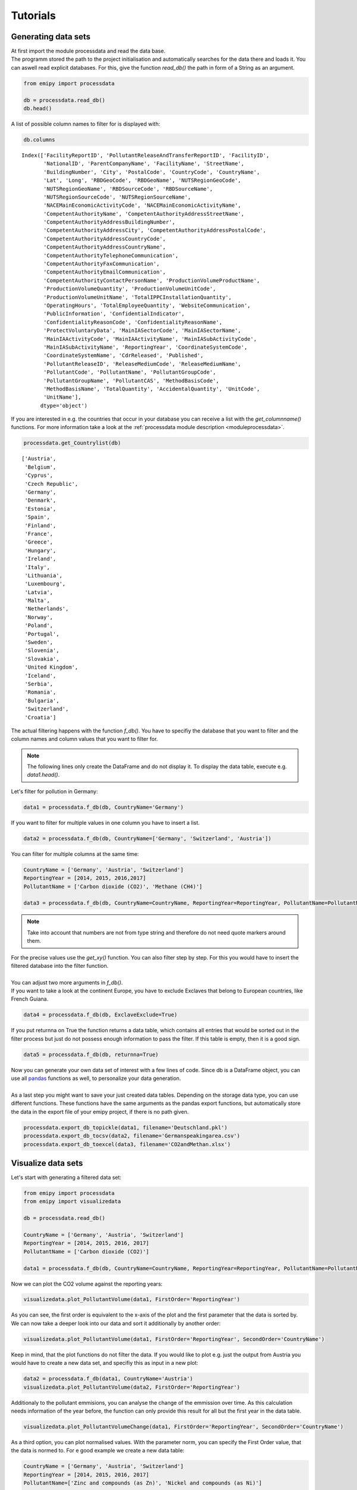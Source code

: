 Tutorials
=========

Generating data sets
--------------------

| At first import the module processdata and read the data base.
| The programm stored the path to the project initialisation and automatically searches for the data there and loads it. You can aswell read explicit databases. For this, give the function `read_db()` the path in form of a String as an argument.

.. code-block:: python

    from emipy import processdata

    db = processdata.read_db()
    db.head()

.. raw:: html

    <div style="overflow-x:auto;">
    <style scoped>
        .dataframe tbody tr th:only-of-type {
            vertical-align: middle;
        }
    
        .dataframe tbody tr th {
            vertical-align: top;
        }
    
        .dataframe thead th {
            text-align: right;
        }
    </style>
    <table border="1" class="dataframe">
      <thead>
        <tr style="text-align: right;">
          <th></th>
          <th>FacilityReportID</th>
          <th>PollutantReleaseAndTransferReportID</th>
          <th>FacilityID</th>
          <th>NationalID</th>
          <th>ParentCompanyName</th>
          <th>FacilityName</th>
          <th>StreetName</th>
          <th>BuildingNumber</th>
          <th>City</th>
          <th>PostalCode</th>
          <th>...</th>
          <th>PollutantName</th>
          <th>PollutantGroupCode</th>
          <th>PollutantGroupName</th>
          <th>PollutantCAS</th>
          <th>MethodBasisCode</th>
          <th>MethodBasisName</th>
          <th>TotalQuantity</th>
          <th>AccidentalQuantity</th>
          <th>UnitCode</th>
          <th>UnitName</th>
        </tr>
      </thead>
      <tbody>
        <tr>
          <th>0</th>
          <td>1856</td>
          <td>1</td>
          <td>5763</td>
          <td>1013410312</td>
          <td>Lenzing AG</td>
          <td>Lenzing AG</td>
          <td>Werkstraße 1</td>
          <td>NaN</td>
          <td>Lenzing</td>
          <td>4860</td>
          <td>...</td>
          <td>Particulate matter (PM10)</td>
          <td>INORG</td>
          <td>Inorganic substances</td>
          <td>NaN</td>
          <td>E</td>
          <td>Estimated</td>
          <td>68200.0</td>
          <td>0.0</td>
          <td>KGM</td>
          <td>kilogram</td>
        </tr>
        <tr>
          <th>1</th>
          <td>1856</td>
          <td>1</td>
          <td>5763</td>
          <td>1013410312</td>
          <td>Lenzing AG</td>
          <td>Lenzing AG</td>
          <td>Werkstraße 1</td>
          <td>NaN</td>
          <td>Lenzing</td>
          <td>4860</td>
          <td>...</td>
          <td>Sulphur oxides (SOx/SO2)</td>
          <td>OTHGAS</td>
          <td>Other gases</td>
          <td>NaN</td>
          <td>M</td>
          <td>Measured</td>
          <td>420000.0</td>
          <td>0.0</td>
          <td>KGM</td>
          <td>kilogram</td>
        </tr>
        <tr>
          <th>2</th>
          <td>1856</td>
          <td>1</td>
          <td>5763</td>
          <td>1013410312</td>
          <td>Lenzing AG</td>
          <td>Lenzing AG</td>
          <td>Werkstraße 1</td>
          <td>NaN</td>
          <td>Lenzing</td>
          <td>4860</td>
          <td>...</td>
          <td>Carbon dioxide (CO2)</td>
          <td>GRHGAS</td>
          <td>Greenhouse gases</td>
          <td>124-38-9</td>
          <td>E</td>
          <td>Estimated</td>
          <td>182000000.0</td>
          <td>0.0</td>
          <td>KGM</td>
          <td>kilogram</td>
        </tr>
        <tr>
          <th>3</th>
          <td>1856</td>
          <td>1</td>
          <td>5763</td>
          <td>1013410312</td>
          <td>Lenzing AG</td>
          <td>Lenzing AG</td>
          <td>Werkstraße 1</td>
          <td>NaN</td>
          <td>Lenzing</td>
          <td>4860</td>
          <td>...</td>
          <td>Nitrogen oxides (NOx/NO2)</td>
          <td>OTHGAS</td>
          <td>Other gases</td>
          <td>NaN</td>
          <td>M</td>
          <td>Measured</td>
          <td>818000.0</td>
          <td>0.0</td>
          <td>KGM</td>
          <td>kilogram</td>
        </tr>
        <tr>
          <th>4</th>
          <td>1857</td>
          <td>1</td>
          <td>5764</td>
          <td>1013410313</td>
          <td>Lenzing AG</td>
          <td>Wasserreinhalteverband Lenzing - Lenzing AG</td>
          <td>Werkstraße 1</td>
          <td>NaN</td>
          <td>Lenzing</td>
          <td>4860</td>
          <td>...</td>
          <td>Zinc and compounds (as Zn)</td>
          <td>HEVMET</td>
          <td>Heavy metals</td>
          <td>NaN</td>
          <td>M</td>
          <td>Measured</td>
          <td>3210.0</td>
          <td>0.0</td>
          <td>KGM</td>
          <td>kilogram</td>
        </tr>
      </tbody>
    </table>
    <p>5 rows × 73 columns</p>
    </div>


| A list of possible column names to filter for is displayed with:

.. code-block:: python

    db.columns

.. parsed-literal::

    Index(['FacilityReportID', 'PollutantReleaseAndTransferReportID', 'FacilityID',
           'NationalID', 'ParentCompanyName', 'FacilityName', 'StreetName',
           'BuildingNumber', 'City', 'PostalCode', 'CountryCode', 'CountryName',
           'Lat', 'Long', 'RBDGeoCode', 'RBDGeoName', 'NUTSRegionGeoCode',
           'NUTSRegionGeoName', 'RBDSourceCode', 'RBDSourceName',
           'NUTSRegionSourceCode', 'NUTSRegionSourceName',
           'NACEMainEconomicActivityCode', 'NACEMainEconomicActivityName',
           'CompetentAuthorityName', 'CompetentAuthorityAddressStreetName',
           'CompetentAuthorityAddressBuildingNumber',
           'CompetentAuthorityAddressCity', 'CompetentAuthorityAddressPostalCode',
           'CompetentAuthorityAddressCountryCode',
           'CompetentAuthorityAddressCountryName',
           'CompetentAuthorityTelephoneCommunication',
           'CompetentAuthorityFaxCommunication',
           'CompetentAuthorityEmailCommunication',
           'CompetentAuthorityContactPersonName', 'ProductionVolumeProductName',
           'ProductionVolumeQuantity', 'ProductionVolumeUnitCode',
           'ProductionVolumeUnitName', 'TotalIPPCInstallationQuantity',
           'OperatingHours', 'TotalEmployeeQuantity', 'WebsiteCommunication',
           'PublicInformation', 'ConfidentialIndicator',
           'ConfidentialityReasonCode', 'ConfidentialityReasonName',
           'ProtectVoluntaryData', 'MainIASectorCode', 'MainIASectorName',
           'MainIAActivityCode', 'MainIAActivityName', 'MainIASubActivityCode',
           'MainIASubActivityName', 'ReportingYear', 'CoordinateSystemCode',
           'CoordinateSystemName', 'CdrReleased', 'Published',
           'PollutantReleaseID', 'ReleaseMediumCode', 'ReleaseMediumName',
           'PollutantCode', 'PollutantName', 'PollutantGroupCode',
           'PollutantGroupName', 'PollutantCAS', 'MethodBasisCode',
           'MethodBasisName', 'TotalQuantity', 'AccidentalQuantity', 'UnitCode',
           'UnitName'],
          dtype='object')


| If you are interested in e.g. the countries that occur in your database you can receive a list with the `get_columnname()` functions. For more information take a look at the :ref:`processdata module description <moduleprocessdata>`.

.. code-block:: python

    processdata.get_Countrylist(db)

.. parsed-literal::

    ['Austria',
     'Belgium',
     'Cyprus',
     'Czech Republic',
     'Germany',
     'Denmark',
     'Estonia',
     'Spain',
     'Finland',
     'France',
     'Greece',
     'Hungary',
     'Ireland',
     'Italy',
     'Lithuania',
     'Luxembourg',
     'Latvia',
     'Malta',
     'Netherlands',
     'Norway',
     'Poland',
     'Portugal',
     'Sweden',
     'Slovenia',
     'Slovakia',
     'United Kingdom',
     'Iceland',
     'Serbia',
     'Romania',
     'Bulgaria',
     'Switzerland',
     'Croatia']


| The actual filtering happens with the function `f_db()`. You have to specifiy the database that you want to filter and the column names and column values that you want to filter for.

.. note::

    The following lines only create the DataFrame and do not display it. To display the data table, execute e.g. `data1.head()`.

| Let's filter for pollution in Germany:

.. code-block:: python

    data1 = processdata.f_db(db, CountryName='Germany')

| If you want to filter for multiple values in one column you have to insert a list.


.. code-block:: python

    data2 = processdata.f_db(db, CountryName=['Germany', 'Switzerland', 'Austria'])

| You can filter for multiple columns at the same time:

.. code-block:: python

    CountryName = ['Germany', 'Austria', 'Switzerland']
    ReportingYear = [2014, 2015, 2016,2017]
    PollutantName = ['Carbon dioxide (CO2)', 'Methane (CH4)']

    data3 = processdata.f_db(db, CountryName=CountryName, ReportingYear=ReportingYear, PollutantName=PollutantName)

.. note::
    Take into account that numbers are not from type string and therefore do not need quote markers around them.

| For the precise values use the `get_xy()` function. You can also filter step by step. For this you would have to insert the filtered database into the filter function.
| 
| You can adjust two more arguments in `f_db()`.
| If you want to take a look at the continent Europe, you have to exclude Exclaves that belong to European countries, like French Guiana.

.. code-block:: python

    data4 = processdata.f_db(db, ExclaveExclude=True)

| If you put returnna on True the function returns a data table, which contains all entries that would be sorted out in the filter process but just do not possess enough information to pass the filter. If this table is empty, then it is a good sign.

.. code-block:: python

    data5 = processdata.f_db(db, returnna=True)

| Now you can generate your own data set of interest with a few lines of code. Since db is a DataFrame object, you can use all `pandas <https://pandas.pydata.org/docs/index.html>`_ functions as well, to personalize your data generation.
| 
| As a last step you might want to save your just created data tables. Depending on the storage data type, you can use different functions. These functions have the same arguments as the pandas export functions, but automatically store the data in the export file of your emipy project, if there is no path given.

.. code-block:: python

    processdata.export_db_topickle(data1, filename='Deutschland.pkl')
    processdata.export_db_tocsv(data2, filename='Germanspeakingarea.csv')
    processdata.export_db_toexcel(data3, filename='CO2andMethan.xlsx')


Visualize data sets
-------------------

| Let's start with generating a filtered data set:

.. code-block:: python

    from emipy import processdata
    from emipy import visualizedata

    db = processdata.read_db()

    CountryName = ['Germany', 'Austria', 'Switzerland']
    ReportingYear = [2014, 2015, 2016, 2017]
    PollutantName = ['Carbon dioxide (CO2)']

    data1 = processdata.f_db(db, CountryName=CountryName, ReportingYear=ReportingYear, PollutantName=PollutantName)

| Now we can plot the CO2 volume against the reporting years:

.. code-block:: python

    visualizedata.plot_PollutantVolume(data1, FirstOrder='ReportingYear')

.. image:: ./pictures/Tut2pic1.svg
    :width: 80%
    :align: center
    :alt: Tut2pic1isit?

| As you can see, the first order is equivalent to the x-axis of the plot and the first parameter that the data is sorted by.
| We can now take a deeper look into our data and sort it additionally by another order:

.. code-block:: python

    visualizedata.plot_PollutantVolume(data1, FirstOrder='ReportingYear', SecondOrder='CountryName')

.. image:: ./pictures/Tut2pic2.svg
    :width: 80%
    :align: center
    :height: 400px
    :alt: Tut2pic2

| Keep in mind, that the plot functions do not filter the data. If you would like to plot e.g. just the output from Austria you would have to create a new data set, and specifiy this as input in a new plot:

.. code-block:: python

    data2 = processdata.f_db(data1, CountryName='Austria')
    visualizedata.plot_PollutantVolume(data2, FirstOrder='ReportingYear')

.. image:: ./pictures/Tut2pic3.svg
    :width: 80%
    :align: center
    :height: 400px
    :alt: Tut2pic3

| Additionaly to the pollutant emmisions, you can analyse the change of the emmission over time. As this calculation needs information of the year before, the function can only provide this result for all but the first year in the data table.

.. code-block:: python

    visualizedata.plot_PollutantVolumeChange(data1, FirstOrder='ReportingYear', SecondOrder='CountryName')

.. image:: ./pictures/Tut2pic4.svg
    :width: 80%
    :align: center
    :height: 400px
    :alt: Tut2pic4

| As a third option, you can plot normalised values. With the parameter norm, you can specify the First Order value, that the data is normed to. For e good example we create a new data table:

.. code-block:: python

    CountryName = ['Germany', 'Austria', 'Switzerland']
    ReportingYear = [2014, 2015, 2016, 2017]
    PollutantName=['Zinc and compounds (as Zn)', 'Nickel and compounds (as Ni)']

    data2 = processdata.f_db(db,CountryName=CountryName, ReportingYear=ReportingYear, PollutantName=PollutantName)

    visualizedata.plot_PollutantVolume_rel(data2, FirstOrder='PollutantName', SecondOrder='ReportingYear')

.. image:: ./pictures/Tut2pic5.svg
    :width: 80%
    :align: center
    :height: 400px
    :alt: Tut2pic5

| If you want to customize the layout of the graphs, you can enter the known arguments of the `PyPlot package <https://matplotlib.org/3.1.1/tutorials/index.html>`_ into the functions. Since the functions return a matplotlib.axes object, you can access and modify the individual elements of the plots like in PyPlot.

.. code-block:: python

    import matplotlib.pyplot as plt

    fig1, fig1_axes = plt.subplots(2, 2)
    fig1_axes[0,0] = visualizedata.plot_PollutantVolume(data1, FirstOrder='ReportingYear', ax=fig1_axes[0,0])
    fig1_axes[1,0] = visualizedata.plot_PollutantVolume_rel(data1, FirstOrder='ReportingYear', ax=fig1_axes[1,0])
    fig1_axes[0,1] = visualizedata.plot_PollutantVolumeChange(data1, FirstOrder='ReportingYear', ax=fig1_axes[0,1])
    fig1_axes[1,1] = visualizedata.plot_PollutantVolume(data1, FirstOrder='ReportingYear', ax=fig1_axes[1,1], color='r')
    fig1_axes[0,0].set_xlabel('Year', fontsize=20)
    fig1.set_figheight(12)
    fig1.set_figwidth(15)
    fig1_axes[1,1].set(xlabel='Year', ylabel='Emission [kg]')
    plt.show()

.. image:: ./pictures/Tut2pic6.svg
    :width: 80%
    :align: center
    :height: 400px
    :alt: Tut2pic6

| As a last step you might want to save the plots you have created. This can be done with the `savefig()` function of PyPlot. Another method is to use the `export_fig()` function of emipy. This function will automatically save the function to the export folder of your emipy project. All selection arguments of the `savefig()` function are implemented.

.. code-block:: python

    visualizedata.export_fig(fig1, filename='CO2_Daten.png', dpi=80, bbox_inches=#tight')


Using map data
--------------

| The first thing that you will realise is, that there is not just one data set for the map like in the pollution data. There are different parameters that change the layout of the maps, therefore when reading the map data you can choose from these parameters. Nevertheless, there is a presetting, that gives you a map by the hand.  

.. code-block:: python

    from emipy import processdata
    from emipy import visualizedata
    mb = processdata.read_mb()
    mb.plot()

| Of special interest is the parameter "NUTS_LVL", which is the level of the NUTS-ID's which are the codes for categorized regions. See the `Eurostat <https://ec.europa.eu/eurostat/de/web/nuts/nuts-maps>`_ page for more information.  
| We start with the following set up:

.. code-block:: python

    NUTS_LVL = '1'
    Resolution = '01M'
    datatype = 'shp'
    projection = '4326'
    spatialtype = 'RG'
    m_year = '2021'

    mb = processdata.read_mb(Resolution=Resolution, spatialtype=spatialtype, NUTS_LVL=NUTS_LVL, m_year=m_year, projection=projection)
    mb.plot()

.. image:: ./pictures/Tut3pic1.svg
    :width: 80%
    :align: center
    :alt: Tut3pic1

| The filtering happens with the function f_mb(). Depending on the NUTS level, you can filter for countries or the corresponding NUTS-ID. Additionally, there is the argument ExclaveExclude which you can put on true to exclude the exclaves and map continental europe.  
| To map e.g. North Rhine-Westphalia you have to know, that the NUTS-ID is 'DEA' and can use it as a filter. You can look up the NUTS_ID' at the link above or take a look in the DataFrame mb.

.. code-block:: python

    mapdata1 = processdata.f_mb(mb, ExclaveExclude=True)
    mapdata1.plot()

.. image:: ./pictures/Tut3pic2.svg
    :width: 80%
    :align: center
    :alt: Tut3pic2

.. code-block:: python

    mapdata2 = processdata.f_mb(mb, CNTR_CODE='DE')
    mapdata2.plot()

.. image:: ./pictures/Tut3pic3.svg
    :width: 80%
    :align: center
    :alt: Tut3pic3

.. code-block:: python

    mapdata3 = processdata.f_mb(mb, NUTS_ID=['DEA'], CNTR_CODE='DE')
    mapdata3.plot(aspect='equal')

.. image:: ./pictures/Tut3pic4.svg
    :width: 80%
    :align: center
    :alt: Tut3pic4

| To combine map data and pollution data you have two options. You can plot the pollution sources on the map or create a colormap of the pollution in the regions.
| Let's start with mapping the CO2 sources in Germany and Austria in the year 2017.

.. code-block:: python

    import matplotlib.pyplot as plt

    CountryName = ['Germany', 'Austria']
    ReportingYear = [2017]
    PollutantName = ['Carbon dioxide (CO2)']

    data4 = processdata.f_db(db,CountryName=CountryName, ReportingYear=ReportingYear, PollutantName=PollutantName)
    mapdata4 = processdata.f_mb(mb, CNTR_CODE=['DE','AT'])

    fig1 = plt.figure()
    ax1 = fig1.add_subplot(1, 1, 1)
    #ax1 = mapdata1.plot(ax=ax1, color='lightgrey')
    ax1 = visualizedata.map_PollutantSource(data4, mapdata4, markersize=200, ax=ax1)
    fig1.set_figheight(10)
    fig1.set_figwidth(10)

.. image:: ./pictures/Tut3pic5.svg
    :width: 80%
    :align: center
    :alt: Tut3pic5

| If you uncomment everything, you'll get a complete map of Europe in light grey without emission sources, while Germany and Austria are highlighted and show their sources.
| For the `map_PollutantSource()` you have to insert the data and map set. You can choose the markersize, which is the size of the maximal output. The other sources are normalized to this value. If markersize is put on zero or is not given at all, all marker have the same size.  
| 
| `map_PollutantSource()` returns three objects, therefore you have to specifiy which one you want to return. [0] returns the axes-object, or the plot. [1] returns the DataFrame with all data that are plotted. [2] returns the DataFrame with all data that is not plotted. This might happen, when the coordinates of the data is bad and not inside the regions or not given at all.  
| You can also plot different pollutants and color them differently with the parameter 'category'.

.. code-block:: python

    CountryName = ['Germany', 'Austria']
    ReportingYear = [2017]
    PollutantName = ['Carbon dioxide (CO2)', 'Nitrogen oxides (NOx/NO2)']

    data5 = processdata.f_db(db,CountryName=CountryName, ReportingYear=ReportingYear, PollutantName=PollutantName)
    mapdata5 = processdata.f_mb(mb, CNTR_CODE=['DE','AT'])

    fig2 = plt.figure()
    ax1 = fig2.add_subplot(1, 1, 1)
    ax1 = visualizedata.map_PollutantSource(data5, mapdata5, markersize=200, category='PollutantName', ax=ax1)
    fig2.set_figheight(10)
    fig2.set_figwidth(10)

.. image:: ./pictures/Tut3pic6.svg
    :width: 80%
    :align: center
    :alt: Tut3pic6

| To plot the emission of specific regions you can use the `map_PollutantRegions()` function. In the following example we plot the emission of CO2 in Austria on NUTS-level 2.

.. code-block:: python

    NUTS_LVL = '2'
    Resolution = '01M'
    datatype = 'shp'
    projection = '4326'
    spatialtype = 'RG'
    m_year = '2021'

    mb = processdata.read_mb(Resolution=Resolution, spatialtype=spatialtype, NUTS_LVL=NUTS_LVL, m_year=m_year, projection=projection)

    CountryName = ['Austria']
    ReportingYear = [2017]
    PollutantName = ['Carbon dioxide (CO2)']

    data6 = processdata.f_db(db,CountryName=CountryName, ReportingYear=ReportingYear, PollutantName=PollutantName)
    mapdata6 = processdata.f_mb(mb, CNTR_CODE='AT')

    fig3 = plt.figure()
    ax1 = fig3.add_subplot(1, 1, 1)
    ax1 = visualizedata.map_PollutantRegions(data6, mapdata6, ax=ax1, legend=True)
    fig3.set_figheight(10)
    fig3.set_figwidth(10)

.. image:: ./pictures/Tut3pic7.svg
    :width: 80%
    :align: center
    :alt: Tut3pic7

| Since the returns of the functions are Axes-objects, you can use PyPlot functions and arguments to change the layout. You can also use `Geopandas <https://geopandas.org/>`_ to personalize the plot generation because the map data is stored as a GeoDataFrame.